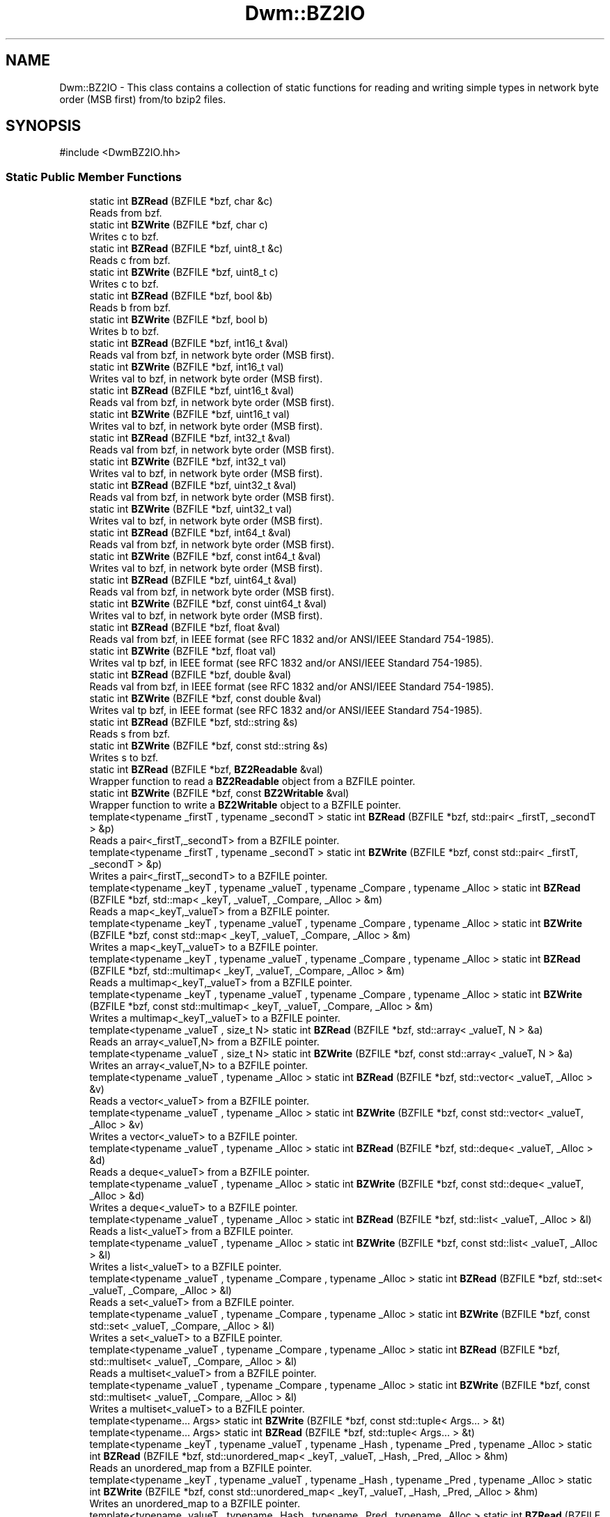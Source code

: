 .TH "Dwm::BZ2IO" 3 "libDwm-0.0.20240716" \" -*- nroff -*-
.ad l
.nh
.SH NAME
Dwm::BZ2IO \- This class contains a collection of static functions for reading and writing simple types in network byte order (MSB first) from/to bzip2 files\&.  

.SH SYNOPSIS
.br
.PP
.PP
\fR#include <DwmBZ2IO\&.hh>\fP
.SS "Static Public Member Functions"

.in +1c
.ti -1c
.RI "static int \fBBZRead\fP (BZFILE *bzf, char &c)"
.br
.RI "Reads \fRfrom\fP \fRbzf\fP\&. "
.ti -1c
.RI "static int \fBBZWrite\fP (BZFILE *bzf, char c)"
.br
.RI "Writes \fRc\fP to \fRbzf\fP\&. "
.ti -1c
.RI "static int \fBBZRead\fP (BZFILE *bzf, uint8_t &c)"
.br
.RI "Reads \fRc\fP from \fRbzf\fP\&. "
.ti -1c
.RI "static int \fBBZWrite\fP (BZFILE *bzf, uint8_t c)"
.br
.RI "Writes \fRc\fP to \fRbzf\fP\&. "
.ti -1c
.RI "static int \fBBZRead\fP (BZFILE *bzf, bool &b)"
.br
.RI "Reads \fRb\fP from \fRbzf\fP\&. "
.ti -1c
.RI "static int \fBBZWrite\fP (BZFILE *bzf, bool b)"
.br
.RI "Writes \fRb\fP to \fRbzf\fP\&. "
.ti -1c
.RI "static int \fBBZRead\fP (BZFILE *bzf, int16_t &val)"
.br
.RI "Reads \fRval\fP from \fRbzf\fP, in network byte order (MSB first)\&. "
.ti -1c
.RI "static int \fBBZWrite\fP (BZFILE *bzf, int16_t val)"
.br
.RI "Writes \fRval\fP to \fRbzf\fP, in network byte order (MSB first)\&. "
.ti -1c
.RI "static int \fBBZRead\fP (BZFILE *bzf, uint16_t &val)"
.br
.RI "Reads \fRval\fP from \fRbzf\fP, in network byte order (MSB first)\&. "
.ti -1c
.RI "static int \fBBZWrite\fP (BZFILE *bzf, uint16_t val)"
.br
.RI "Writes \fRval\fP to \fRbzf\fP, in network byte order (MSB first)\&. "
.ti -1c
.RI "static int \fBBZRead\fP (BZFILE *bzf, int32_t &val)"
.br
.RI "Reads \fRval\fP from \fRbzf\fP, in network byte order (MSB first)\&. "
.ti -1c
.RI "static int \fBBZWrite\fP (BZFILE *bzf, int32_t val)"
.br
.RI "Writes \fRval\fP to \fRbzf\fP, in network byte order (MSB first)\&. "
.ti -1c
.RI "static int \fBBZRead\fP (BZFILE *bzf, uint32_t &val)"
.br
.RI "Reads \fRval\fP from \fRbzf\fP, in network byte order (MSB first)\&. "
.ti -1c
.RI "static int \fBBZWrite\fP (BZFILE *bzf, uint32_t val)"
.br
.RI "Writes \fRval\fP to \fRbzf\fP, in network byte order (MSB first)\&. "
.ti -1c
.RI "static int \fBBZRead\fP (BZFILE *bzf, int64_t &val)"
.br
.RI "Reads \fRval\fP from \fRbzf\fP, in network byte order (MSB first)\&. "
.ti -1c
.RI "static int \fBBZWrite\fP (BZFILE *bzf, const int64_t &val)"
.br
.RI "Writes \fRval\fP to \fRbzf\fP, in network byte order (MSB first)\&. "
.ti -1c
.RI "static int \fBBZRead\fP (BZFILE *bzf, uint64_t &val)"
.br
.RI "Reads \fRval\fP from \fRbzf\fP, in network byte order (MSB first)\&. "
.ti -1c
.RI "static int \fBBZWrite\fP (BZFILE *bzf, const uint64_t &val)"
.br
.RI "Writes \fRval\fP to \fRbzf\fP, in network byte order (MSB first)\&. "
.ti -1c
.RI "static int \fBBZRead\fP (BZFILE *bzf, float &val)"
.br
.RI "Reads \fRval\fP from \fRbzf\fP, in IEEE format (see RFC 1832 and/or ANSI/IEEE Standard 754-1985)\&. "
.ti -1c
.RI "static int \fBBZWrite\fP (BZFILE *bzf, float val)"
.br
.RI "Writes \fRval\fP tp \fRbzf\fP, in IEEE format (see RFC 1832 and/or ANSI/IEEE Standard 754-1985)\&. "
.ti -1c
.RI "static int \fBBZRead\fP (BZFILE *bzf, double &val)"
.br
.RI "Reads \fRval\fP from \fRbzf\fP, in IEEE format (see RFC 1832 and/or ANSI/IEEE Standard 754-1985)\&. "
.ti -1c
.RI "static int \fBBZWrite\fP (BZFILE *bzf, const double &val)"
.br
.RI "Writes \fRval\fP tp \fRbzf\fP, in IEEE format (see RFC 1832 and/or ANSI/IEEE Standard 754-1985)\&. "
.ti -1c
.RI "static int \fBBZRead\fP (BZFILE *bzf, std::string &s)"
.br
.RI "Reads \fRs\fP from \fRbzf\fP\&. "
.ti -1c
.RI "static int \fBBZWrite\fP (BZFILE *bzf, const std::string &s)"
.br
.RI "Writes \fRs\fP to \fRbzf\fP\&. "
.ti -1c
.RI "static int \fBBZRead\fP (BZFILE *bzf, \fBBZ2Readable\fP &val)"
.br
.RI "Wrapper function to read a \fBBZ2Readable\fP object from a BZFILE pointer\&. "
.ti -1c
.RI "static int \fBBZWrite\fP (BZFILE *bzf, const \fBBZ2Writable\fP &val)"
.br
.RI "Wrapper function to write a \fBBZ2Writable\fP object to a BZFILE pointer\&. "
.ti -1c
.RI "template<typename _firstT , typename _secondT > static int \fBBZRead\fP (BZFILE *bzf, std::pair< _firstT, _secondT > &p)"
.br
.RI "Reads a pair<_firstT,_secondT> from a BZFILE pointer\&. "
.ti -1c
.RI "template<typename _firstT , typename _secondT > static int \fBBZWrite\fP (BZFILE *bzf, const std::pair< _firstT, _secondT > &p)"
.br
.RI "Writes a pair<_firstT,_secondT> to a BZFILE pointer\&. "
.ti -1c
.RI "template<typename _keyT , typename _valueT , typename _Compare , typename _Alloc > static int \fBBZRead\fP (BZFILE *bzf, std::map< _keyT, _valueT, _Compare, _Alloc > &m)"
.br
.RI "Reads a map<_keyT,_valueT> from a BZFILE pointer\&. "
.ti -1c
.RI "template<typename _keyT , typename _valueT , typename _Compare , typename _Alloc > static int \fBBZWrite\fP (BZFILE *bzf, const std::map< _keyT, _valueT, _Compare, _Alloc > &m)"
.br
.RI "Writes a map<_keyT,_valueT> to a BZFILE pointer\&. "
.ti -1c
.RI "template<typename _keyT , typename _valueT , typename _Compare , typename _Alloc > static int \fBBZRead\fP (BZFILE *bzf, std::multimap< _keyT, _valueT, _Compare, _Alloc > &m)"
.br
.RI "Reads a multimap<_keyT,_valueT> from a BZFILE pointer\&. "
.ti -1c
.RI "template<typename _keyT , typename _valueT , typename _Compare , typename _Alloc > static int \fBBZWrite\fP (BZFILE *bzf, const std::multimap< _keyT, _valueT, _Compare, _Alloc > &m)"
.br
.RI "Writes a multimap<_keyT,_valueT> to a BZFILE pointer\&. "
.ti -1c
.RI "template<typename _valueT , size_t N> static int \fBBZRead\fP (BZFILE *bzf, std::array< _valueT, N > &a)"
.br
.RI "Reads an array<_valueT,N> from a BZFILE pointer\&. "
.ti -1c
.RI "template<typename _valueT , size_t N> static int \fBBZWrite\fP (BZFILE *bzf, const std::array< _valueT, N > &a)"
.br
.RI "Writes an array<_valueT,N> to a BZFILE pointer\&. "
.ti -1c
.RI "template<typename _valueT , typename _Alloc > static int \fBBZRead\fP (BZFILE *bzf, std::vector< _valueT, _Alloc > &v)"
.br
.RI "Reads a vector<_valueT> from a BZFILE pointer\&. "
.ti -1c
.RI "template<typename _valueT , typename _Alloc > static int \fBBZWrite\fP (BZFILE *bzf, const std::vector< _valueT, _Alloc > &v)"
.br
.RI "Writes a vector<_valueT> to a BZFILE pointer\&. "
.ti -1c
.RI "template<typename _valueT , typename _Alloc > static int \fBBZRead\fP (BZFILE *bzf, std::deque< _valueT, _Alloc > &d)"
.br
.RI "Reads a deque<_valueT> from a BZFILE pointer\&. "
.ti -1c
.RI "template<typename _valueT , typename _Alloc > static int \fBBZWrite\fP (BZFILE *bzf, const std::deque< _valueT, _Alloc > &d)"
.br
.RI "Writes a deque<_valueT> to a BZFILE pointer\&. "
.ti -1c
.RI "template<typename _valueT , typename _Alloc > static int \fBBZRead\fP (BZFILE *bzf, std::list< _valueT, _Alloc > &l)"
.br
.RI "Reads a list<_valueT> from a BZFILE pointer\&. "
.ti -1c
.RI "template<typename _valueT , typename _Alloc > static int \fBBZWrite\fP (BZFILE *bzf, const std::list< _valueT, _Alloc > &l)"
.br
.RI "Writes a list<_valueT> to a BZFILE pointer\&. "
.ti -1c
.RI "template<typename _valueT , typename _Compare , typename _Alloc > static int \fBBZRead\fP (BZFILE *bzf, std::set< _valueT, _Compare, _Alloc > &l)"
.br
.RI "Reads a set<_valueT> from a BZFILE pointer\&. "
.ti -1c
.RI "template<typename _valueT , typename _Compare , typename _Alloc > static int \fBBZWrite\fP (BZFILE *bzf, const std::set< _valueT, _Compare, _Alloc > &l)"
.br
.RI "Writes a set<_valueT> to a BZFILE pointer\&. "
.ti -1c
.RI "template<typename _valueT , typename _Compare , typename _Alloc > static int \fBBZRead\fP (BZFILE *bzf, std::multiset< _valueT, _Compare, _Alloc > &l)"
.br
.RI "Reads a multiset<_valueT> from a BZFILE pointer\&. "
.ti -1c
.RI "template<typename _valueT , typename _Compare , typename _Alloc > static int \fBBZWrite\fP (BZFILE *bzf, const std::multiset< _valueT, _Compare, _Alloc > &l)"
.br
.RI "Writes a multiset<_valueT> to a BZFILE pointer\&. "
.ti -1c
.RI "template<typename\&.\&.\&. Args> static int \fBBZWrite\fP (BZFILE *bzf, const std::tuple< Args\&.\&.\&. > &t)"
.br
.ti -1c
.RI "template<typename\&.\&.\&. Args> static int \fBBZRead\fP (BZFILE *bzf, std::tuple< Args\&.\&.\&. > &t)"
.br
.ti -1c
.RI "template<typename _keyT , typename _valueT , typename _Hash , typename _Pred , typename _Alloc > static int \fBBZRead\fP (BZFILE *bzf, std::unordered_map< _keyT, _valueT, _Hash, _Pred, _Alloc > &hm)"
.br
.RI "Reads an unordered_map from a BZFILE pointer\&. "
.ti -1c
.RI "template<typename _keyT , typename _valueT , typename _Hash , typename _Pred , typename _Alloc > static int \fBBZWrite\fP (BZFILE *bzf, const std::unordered_map< _keyT, _valueT, _Hash, _Pred, _Alloc > &hm)"
.br
.RI "Writes an unordered_map to a BZFILE pointer\&. "
.ti -1c
.RI "template<typename _valueT , typename _Hash , typename _Pred , typename _Alloc > static int \fBBZRead\fP (BZFILE *bzf, std::unordered_set< _valueT, _Hash, _Pred, _Alloc > &hm)"
.br
.RI "Reads an unordered_set from a BZFILE pointer\&. "
.ti -1c
.RI "template<typename _valueT , typename _Hash , typename _Pred , typename _Alloc > static int \fBBZWrite\fP (BZFILE *bzf, const std::unordered_set< _valueT, _Hash, _Pred, _Alloc > &hm)"
.br
.RI "Writes an unordered_set to a BZFILE pointer\&. "
.ti -1c
.RI "template<typename _keyT , typename _valueT , typename _Hash , typename _Pred , typename _Alloc > static int \fBBZRead\fP (BZFILE *bzf, std::unordered_multimap< _keyT, _valueT, _Hash, _Pred, _Alloc > &hm)"
.br
.RI "Reads an unordered_multimap from a BZFILE pointer\&. "
.ti -1c
.RI "template<typename _keyT , typename _valueT , typename _Hash , typename _Pred , typename _Alloc > static int \fBBZWrite\fP (BZFILE *bzf, const std::unordered_multimap< _keyT, _valueT, _Hash, _Pred, _Alloc > &hm)"
.br
.RI "Writes an unordered_multimap to a BZFILE pointer\&. "
.ti -1c
.RI "template<typename _valueT , typename _Hash , typename _Pred , typename _Alloc > static int \fBBZRead\fP (BZFILE *bzf, std::unordered_multiset< _valueT, _Hash, _Pred, _Alloc > &hm)"
.br
.RI "Reads an unordered_multiset from a BZFILE pointer\&. "
.ti -1c
.RI "template<typename _valueT , typename _Hash , typename _Pred , typename _Alloc > static int \fBBZWrite\fP (BZFILE *bzf, const std::unordered_multiset< _valueT, _Hash, _Pred, _Alloc > &hm)"
.br
.RI "Writes an unordered_multiset to a BZFILE pointer\&. "
.ti -1c
.RI "static int \fBBZRead\fP (BZFILE *bzf, std::monostate &sm)"
.br
.RI "Just a dummy helper function for std::variant instances that hold a std::monostate\&. "
.ti -1c
.RI "static int \fBBZWrite\fP (BZFILE *bzf, const std::monostate &sm)"
.br
.RI "Just a dummy helper function for std::variant instances that hold a std::monostate\&. "
.ti -1c
.RI "template<typename\&.\&.\&. Ts> static int \fBBZRead\fP (BZFILE *bzf, std::variant< Ts\&.\&.\&. > &v)"
.br
.RI "Reads a variant from a BZFILE\&. "
.ti -1c
.RI "template<typename\&.\&.\&. Ts> static int \fBBZWrite\fP (BZFILE *bzf, const std::variant< Ts\&.\&.\&. > &v)"
.br
.ti -1c
.RI "template<typename \&.\&.\&. Args> static int \fBBZReadV\fP (BZFILE *bzf, Args &\&.\&.\&.args)"
.br
.RI "Reads \fRargs\fP from \fRbzf\fP\&. "
.ti -1c
.RI "template<typename \&.\&.\&. Args> static int \fBBZWriteV\fP (BZFILE *bzf, const Args &\&.\&.\&.args)"
.br
.RI "Writes \fRargs\fP to \fRbzf\fP\&. "
.in -1c
.SH "Detailed Description"
.PP 
This class contains a collection of static functions for reading and writing simple types in network byte order (MSB first) from/to bzip2 files\&. 

It also contains functions to read and write strings from/to bzip2 files\&. It also contains function templates to read and write arrays, deques, lists, vectors, maps, multimaps, sets, multisets, unordered_maps, unordered_multimaps, unordered_sets, unordered_multisets, tuples and variants from/to bzip2 files\&. We use our member functions to handle reading and writing simple types in these containers, and function templates to handle reading and writing other class types\&. In the latter case, the class must implement the \fBBZ2Readable\fP and \fBBZ2Writable\fP interfaces, since our function templates simply call out to them\&. 
.SH "Member Function Documentation"
.PP 
.SS "static int Dwm::BZ2IO::BZRead (BZFILE * bzf, bool & b)\fR [static]\fP"

.PP
Reads \fRb\fP from \fRbzf\fP\&. Returns the number of bytes read (1) on success, less on failure\&. 
.SS "static int Dwm::BZ2IO::BZRead (BZFILE * bzf, char & c)\fR [static]\fP"

.PP
Reads \fRfrom\fP \fRbzf\fP\&. Returns the number of bytes read (1) on success, less on failure\&. 
.SS "static int Dwm::BZ2IO::BZRead (BZFILE * bzf, double & val)\fR [static]\fP"

.PP
Reads \fRval\fP from \fRbzf\fP, in IEEE format (see RFC 1832 and/or ANSI/IEEE Standard 754-1985)\&. Returns number of bytes read (8) on success, less on failure\&. 
.SS "static int Dwm::BZ2IO::BZRead (BZFILE * bzf, float & val)\fR [static]\fP"

.PP
Reads \fRval\fP from \fRbzf\fP, in IEEE format (see RFC 1832 and/or ANSI/IEEE Standard 754-1985)\&. Returns number of bytes read (4) on success, less on failure\&. 
.SS "static int Dwm::BZ2IO::BZRead (BZFILE * bzf, int16_t & val)\fR [static]\fP"

.PP
Reads \fRval\fP from \fRbzf\fP, in network byte order (MSB first)\&. Returns number of bytes read (2) on success, less on failure\&. 
.SS "static int Dwm::BZ2IO::BZRead (BZFILE * bzf, int32_t & val)\fR [static]\fP"

.PP
Reads \fRval\fP from \fRbzf\fP, in network byte order (MSB first)\&. Returns number of bytes read (4) on success, less on failure\&. 
.SS "static int Dwm::BZ2IO::BZRead (BZFILE * bzf, int64_t & val)\fR [static]\fP"

.PP
Reads \fRval\fP from \fRbzf\fP, in network byte order (MSB first)\&. Returns number of bytes read (8) on success, less on failure\&. 
.SS "template<typename _valueT , size_t N> static int Dwm::BZ2IO::BZRead (BZFILE * bzf, std::array< _valueT, N > & a)\fR [inline]\fP, \fR [static]\fP"

.PP
Reads an array<_valueT,N> from a BZFILE pointer\&. Returns the number of bytes read on success, -1 on failure\&. 
.SS "template<typename _valueT , typename _Alloc > static int Dwm::BZ2IO::BZRead (BZFILE * bzf, std::deque< _valueT, _Alloc > & d)\fR [inline]\fP, \fR [static]\fP"

.PP
Reads a deque<_valueT> from a BZFILE pointer\&. Returns the number of bytes read on success, -1 on failure\&. 
.SS "template<typename _valueT , typename _Alloc > static int Dwm::BZ2IO::BZRead (BZFILE * bzf, std::list< _valueT, _Alloc > & l)\fR [inline]\fP, \fR [static]\fP"

.PP
Reads a list<_valueT> from a BZFILE pointer\&. Returns the number of bytes read on success, -1 on failure\&. 
.SS "template<typename _keyT , typename _valueT , typename _Compare , typename _Alloc > static int Dwm::BZ2IO::BZRead (BZFILE * bzf, std::map< _keyT, _valueT, _Compare, _Alloc > & m)\fR [inline]\fP, \fR [static]\fP"

.PP
Reads a map<_keyT,_valueT> from a BZFILE pointer\&. Returns the number of bytes read on success, -1 on failure\&. 
.SS "static int Dwm::BZ2IO::BZRead (BZFILE * bzf, std::monostate & sm)\fR [inline]\fP, \fR [static]\fP"

.PP
Just a dummy helper function for std::variant instances that hold a std::monostate\&. This should only be called from our Read() for std::variant (via std::visit()), and does nothing\&. Returns 0\&. 
.SS "template<typename _keyT , typename _valueT , typename _Compare , typename _Alloc > static int Dwm::BZ2IO::BZRead (BZFILE * bzf, std::multimap< _keyT, _valueT, _Compare, _Alloc > & m)\fR [inline]\fP, \fR [static]\fP"

.PP
Reads a multimap<_keyT,_valueT> from a BZFILE pointer\&. Returns the number of bytes read on success, -1 on failure\&. 
.SS "template<typename _valueT , typename _Compare , typename _Alloc > static int Dwm::BZ2IO::BZRead (BZFILE * bzf, std::multiset< _valueT, _Compare, _Alloc > & l)\fR [inline]\fP, \fR [static]\fP"

.PP
Reads a multiset<_valueT> from a BZFILE pointer\&. Returns the number of bytes read on success, -1 on failure\&. 
.SS "template<typename _firstT , typename _secondT > static int Dwm::BZ2IO::BZRead (BZFILE * bzf, std::pair< _firstT, _secondT > & p)\fR [inline]\fP, \fR [static]\fP"

.PP
Reads a pair<_firstT,_secondT> from a BZFILE pointer\&. Returns the number of bytes read on success, -1 on failure\&. 
.SS "template<typename _valueT , typename _Compare , typename _Alloc > static int Dwm::BZ2IO::BZRead (BZFILE * bzf, std::set< _valueT, _Compare, _Alloc > & l)\fR [inline]\fP, \fR [static]\fP"

.PP
Reads a set<_valueT> from a BZFILE pointer\&. Returns the number of bytes read on success, -1 on failure\&. 
.SS "static int Dwm::BZ2IO::BZRead (BZFILE * bzf, std::string & s)\fR [static]\fP"

.PP
Reads \fRs\fP from \fRbzf\fP\&. Returns the number of bytes read on success, -1 on failure\&. Since we write strings with a 64-bit unsigned length value preceding the actual string, and always have a terminating NULL, this always reads at least 9 bytes on success\&. 
.SS "template<typename _keyT , typename _valueT , typename _Hash , typename _Pred , typename _Alloc > static int Dwm::BZ2IO::BZRead (BZFILE * bzf, std::unordered_map< _keyT, _valueT, _Hash, _Pred, _Alloc > & hm)\fR [inline]\fP, \fR [static]\fP"

.PP
Reads an unordered_map from a BZFILE pointer\&. Returns the number of bytes read on success, -1 on failure\&. 
.SS "template<typename _keyT , typename _valueT , typename _Hash , typename _Pred , typename _Alloc > static int Dwm::BZ2IO::BZRead (BZFILE * bzf, std::unordered_multimap< _keyT, _valueT, _Hash, _Pred, _Alloc > & hm)\fR [inline]\fP, \fR [static]\fP"

.PP
Reads an unordered_multimap from a BZFILE pointer\&. Returns the number of bytes read on success, -1 on failure\&. 
.SS "template<typename _valueT , typename _Hash , typename _Pred , typename _Alloc > static int Dwm::BZ2IO::BZRead (BZFILE * bzf, std::unordered_multiset< _valueT, _Hash, _Pred, _Alloc > & hm)\fR [inline]\fP, \fR [static]\fP"

.PP
Reads an unordered_multiset from a BZFILE pointer\&. Returns the number of bytes read on success, -1 on failure\&. 
.SS "template<typename _valueT , typename _Hash , typename _Pred , typename _Alloc > static int Dwm::BZ2IO::BZRead (BZFILE * bzf, std::unordered_set< _valueT, _Hash, _Pred, _Alloc > & hm)\fR [inline]\fP, \fR [static]\fP"

.PP
Reads an unordered_set from a BZFILE pointer\&. Returns the number of bytes read on success, -1 on failure\&. 
.SS "template<typename\&.\&.\&. Ts> static int Dwm::BZ2IO::BZRead (BZFILE * bzf, std::variant< Ts\&.\&.\&. > & v)\fR [inline]\fP, \fR [static]\fP"

.PP
Reads a variant from a BZFILE\&. Returns the number of bytes read on success, -1 on failure\&. 
.SS "template<typename _valueT , typename _Alloc > static int Dwm::BZ2IO::BZRead (BZFILE * bzf, std::vector< _valueT, _Alloc > & v)\fR [inline]\fP, \fR [static]\fP"

.PP
Reads a vector<_valueT> from a BZFILE pointer\&. Returns the number of bytes read on success, -1 on failure\&. 
.SS "static int Dwm::BZ2IO::BZRead (BZFILE * bzf, uint16_t & val)\fR [static]\fP"

.PP
Reads \fRval\fP from \fRbzf\fP, in network byte order (MSB first)\&. Returns number of bytes read (2) on success, less on failure\&. 
.SS "static int Dwm::BZ2IO::BZRead (BZFILE * bzf, uint32_t & val)\fR [static]\fP"

.PP
Reads \fRval\fP from \fRbzf\fP, in network byte order (MSB first)\&. Returns number of bytes read (4) on success, less on failure\&. 
.SS "static int Dwm::BZ2IO::BZRead (BZFILE * bzf, uint64_t & val)\fR [static]\fP"

.PP
Reads \fRval\fP from \fRbzf\fP, in network byte order (MSB first)\&. Returns number of bytes read (8) on success, less on failure\&. 
.SS "static int Dwm::BZ2IO::BZRead (BZFILE * bzf, uint8_t & c)\fR [static]\fP"

.PP
Reads \fRc\fP from \fRbzf\fP\&. Returns the number of bytes read (1) on success, less on failure\&. 
.SS "template<typename \&.\&.\&. Args> static int Dwm::BZ2IO::BZReadV (BZFILE * bzf, Args &\&.\&.\&. args)\fR [inline]\fP, \fR [static]\fP"

.PP
Reads \fRargs\fP from \fRbzf\fP\&. Returns the number of bytes read on success, -1 on failure\&. 
.SS "static int Dwm::BZ2IO::BZWrite (BZFILE * bzf, bool b)\fR [static]\fP"

.PP
Writes \fRb\fP to \fRbzf\fP\&. Returns the number of bytes written (1) on success, less on failure\&. 
.SS "static int Dwm::BZ2IO::BZWrite (BZFILE * bzf, char c)\fR [static]\fP"

.PP
Writes \fRc\fP to \fRbzf\fP\&. Returns the number of bytes written on success, -1 on failure\&. 
.SS "static int Dwm::BZ2IO::BZWrite (BZFILE * bzf, const double & val)\fR [static]\fP"

.PP
Writes \fRval\fP tp \fRbzf\fP, in IEEE format (see RFC 1832 and/or ANSI/IEEE Standard 754-1985)\&. Returns the number of bytes written (8) on success, less on failure\&. 
.SS "static int Dwm::BZ2IO::BZWrite (BZFILE * bzf, const int64_t & val)\fR [static]\fP"

.PP
Writes \fRval\fP to \fRbzf\fP, in network byte order (MSB first)\&. Returns the number of bytes written (8) on success, less on failure\&. 
.SS "template<typename _valueT , size_t N> static int Dwm::BZ2IO::BZWrite (BZFILE * bzf, const std::array< _valueT, N > & a)\fR [inline]\fP, \fR [static]\fP"

.PP
Writes an array<_valueT,N> to a BZFILE pointer\&. Returns the number of bytes written on success, -1 on failure\&. 
.SS "template<typename _valueT , typename _Alloc > static int Dwm::BZ2IO::BZWrite (BZFILE * bzf, const std::deque< _valueT, _Alloc > & d)\fR [inline]\fP, \fR [static]\fP"

.PP
Writes a deque<_valueT> to a BZFILE pointer\&. Returns the number of bytes written on success, -1 on failure\&. 
.SS "template<typename _valueT , typename _Alloc > static int Dwm::BZ2IO::BZWrite (BZFILE * bzf, const std::list< _valueT, _Alloc > & l)\fR [inline]\fP, \fR [static]\fP"

.PP
Writes a list<_valueT> to a BZFILE pointer\&. Returns the number of bytes written on success, -1 on failure\&. 
.SS "template<typename _keyT , typename _valueT , typename _Compare , typename _Alloc > static int Dwm::BZ2IO::BZWrite (BZFILE * bzf, const std::map< _keyT, _valueT, _Compare, _Alloc > & m)\fR [inline]\fP, \fR [static]\fP"

.PP
Writes a map<_keyT,_valueT> to a BZFILE pointer\&. Returns the number of bytes written on success, -1 on failure\&. 
.SS "static int Dwm::BZ2IO::BZWrite (BZFILE * bzf, const std::monostate & sm)\fR [inline]\fP, \fR [static]\fP"

.PP
Just a dummy helper function for std::variant instances that hold a std::monostate\&. This should only be called from our Write() for std::variant (via std::visit()), and does nothing\&. Returns 0\&. 
.SS "template<typename _keyT , typename _valueT , typename _Compare , typename _Alloc > static int Dwm::BZ2IO::BZWrite (BZFILE * bzf, const std::multimap< _keyT, _valueT, _Compare, _Alloc > & m)\fR [inline]\fP, \fR [static]\fP"

.PP
Writes a multimap<_keyT,_valueT> to a BZFILE pointer\&. Returns the number of bytes written on success, -1 on failure\&. 
.SS "template<typename _valueT , typename _Compare , typename _Alloc > static int Dwm::BZ2IO::BZWrite (BZFILE * bzf, const std::multiset< _valueT, _Compare, _Alloc > & l)\fR [inline]\fP, \fR [static]\fP"

.PP
Writes a multiset<_valueT> to a BZFILE pointer\&. Returns the number of bytes written on success, -1 on failure\&. 
.SS "template<typename _firstT , typename _secondT > static int Dwm::BZ2IO::BZWrite (BZFILE * bzf, const std::pair< _firstT, _secondT > & p)\fR [inline]\fP, \fR [static]\fP"

.PP
Writes a pair<_firstT,_secondT> to a BZFILE pointer\&. Returns the number of bytes written on success, -1 on failure\&. 
.SS "template<typename _valueT , typename _Compare , typename _Alloc > static int Dwm::BZ2IO::BZWrite (BZFILE * bzf, const std::set< _valueT, _Compare, _Alloc > & l)\fR [inline]\fP, \fR [static]\fP"

.PP
Writes a set<_valueT> to a BZFILE pointer\&. Returns the number of bytes written on success, -1 on failure\&. 
.SS "static int Dwm::BZ2IO::BZWrite (BZFILE * bzf, const std::string & s)\fR [static]\fP"

.PP
Writes \fRs\fP to \fRbzf\fP\&. Returns the number of bytes written on success, -1 on failure\&. Note that a 64-bit value is written first, holding the length of the string\&. The terminating NULL is also written\&. Hence, on success this will always return a value of 9 or greater\&. 
.SS "template<typename _keyT , typename _valueT , typename _Hash , typename _Pred , typename _Alloc > static int Dwm::BZ2IO::BZWrite (BZFILE * bzf, const std::unordered_map< _keyT, _valueT, _Hash, _Pred, _Alloc > & hm)\fR [inline]\fP, \fR [static]\fP"

.PP
Writes an unordered_map to a BZFILE pointer\&. Returns the number of bytes written on success, -1 on failure\&. 
.SS "template<typename _keyT , typename _valueT , typename _Hash , typename _Pred , typename _Alloc > static int Dwm::BZ2IO::BZWrite (BZFILE * bzf, const std::unordered_multimap< _keyT, _valueT, _Hash, _Pred, _Alloc > & hm)\fR [inline]\fP, \fR [static]\fP"

.PP
Writes an unordered_multimap to a BZFILE pointer\&. Returns the number of bytes written on success, -1 on failure\&. 
.SS "template<typename _valueT , typename _Hash , typename _Pred , typename _Alloc > static int Dwm::BZ2IO::BZWrite (BZFILE * bzf, const std::unordered_multiset< _valueT, _Hash, _Pred, _Alloc > & hm)\fR [inline]\fP, \fR [static]\fP"

.PP
Writes an unordered_multiset to a BZFILE pointer\&. Returns the number of bytes written on success, -1 on failure\&. 
.SS "template<typename _valueT , typename _Hash , typename _Pred , typename _Alloc > static int Dwm::BZ2IO::BZWrite (BZFILE * bzf, const std::unordered_set< _valueT, _Hash, _Pred, _Alloc > & hm)\fR [inline]\fP, \fR [static]\fP"

.PP
Writes an unordered_set to a BZFILE pointer\&. Returns the number of bytes written on success, -1 on failure\&. 
.SS "template<typename _valueT , typename _Alloc > static int Dwm::BZ2IO::BZWrite (BZFILE * bzf, const std::vector< _valueT, _Alloc > & v)\fR [inline]\fP, \fR [static]\fP"

.PP
Writes a vector<_valueT> to a BZFILE pointer\&. Returns the number of bytes written on success, -1 on failure\&. 
.SS "static int Dwm::BZ2IO::BZWrite (BZFILE * bzf, const uint64_t & val)\fR [static]\fP"

.PP
Writes \fRval\fP to \fRbzf\fP, in network byte order (MSB first)\&. Returns the number of bytes written (8) on success, less on failure\&. 
.SS "static int Dwm::BZ2IO::BZWrite (BZFILE * bzf, float val)\fR [static]\fP"

.PP
Writes \fRval\fP tp \fRbzf\fP, in IEEE format (see RFC 1832 and/or ANSI/IEEE Standard 754-1985)\&. Returns the number of bytes written (4) on success, less on failure\&. 
.SS "static int Dwm::BZ2IO::BZWrite (BZFILE * bzf, int16_t val)\fR [static]\fP"

.PP
Writes \fRval\fP to \fRbzf\fP, in network byte order (MSB first)\&. Returns the number of bytes written (2) on success, less on failure\&. 
.SS "static int Dwm::BZ2IO::BZWrite (BZFILE * bzf, int32_t val)\fR [static]\fP"

.PP
Writes \fRval\fP to \fRbzf\fP, in network byte order (MSB first)\&. Returns the number of bytes written (4) on success, less on failure\&. 
.SS "static int Dwm::BZ2IO::BZWrite (BZFILE * bzf, uint16_t val)\fR [static]\fP"

.PP
Writes \fRval\fP to \fRbzf\fP, in network byte order (MSB first)\&. Returns the number of bytes written (2) on success, less on failure\&. 
.SS "static int Dwm::BZ2IO::BZWrite (BZFILE * bzf, uint32_t val)\fR [static]\fP"

.PP
Writes \fRval\fP to \fRbzf\fP, in network byte order (MSB first)\&. Returns the number of bytes written (4) on success, less on failure\&. 
.SS "static int Dwm::BZ2IO::BZWrite (BZFILE * bzf, uint8_t c)\fR [static]\fP"

.PP
Writes \fRc\fP to \fRbzf\fP\&. Returns the number of bytes written (1) on success, less on failure\&. 
.SS "template<typename \&.\&.\&. Args> static int Dwm::BZ2IO::BZWriteV (BZFILE * bzf, const Args &\&.\&.\&. args)\fR [inline]\fP, \fR [static]\fP"

.PP
Writes \fRargs\fP to \fRbzf\fP\&. Returns the number of bytes written on success, -1 on failure\&. 

.SH "Author"
.PP 
Generated automatically by Doxygen for libDwm-0\&.0\&.20240716 from the source code\&.
